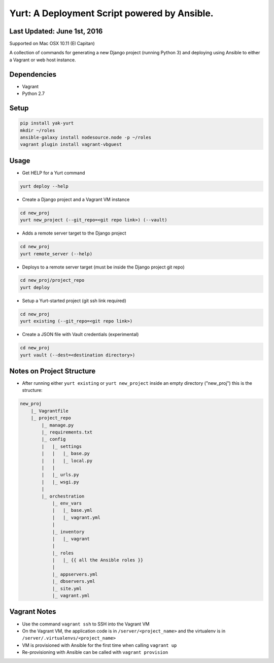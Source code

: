 =============================================
Yurt: A Deployment Script powered by Ansible.
=============================================

Last Updated: June 1st, 2016
----------------------------

Supported on Mac OSX 10.11 (El Capitan)

A collection of commands for generating a new Django project (running Python 3) and
deploying using Ansible to either a Vagrant or web host instance.

Dependencies
------------
- Vagrant
- Python 2.7

Setup
-----
.. code-block:: shell

    pip install yak-yurt
    mkdir ~/roles
    ansible-galaxy install nodesource.node -p ~/roles
    vagrant plugin install vagrant-vbguest

Usage
-----

- Get HELP for a Yurt command
.. code-block:: shell

    yurt deploy --help


- Create a Django project and a Vagrant VM instance

.. code-block:: shell

    cd new_proj
    yurt new_project (--git_repo=<git repo link>) (--vault)

- Adds a remote server target to the Django project

.. code-block:: shell

    cd new_proj
    yurt remote_server (--help)

- Deploys to a remote server target (must be inside the Django project git repo)

.. code-block:: shell

    cd new_proj/project_repo
    yurt deploy

- Setup a Yurt-started project (git ssh link required)

.. code-block:: shell

    cd new_proj
    yurt existing (--git_repo=<git repo link>)

- Create a JSON file with Vault credentials (experimental)

.. code-block:: shell

    cd new_proj
    yurt vault (--dest=<destination directory>)


Notes on Project Structure
--------------------------
- After running either ``yurt existing`` or ``yurt new_project`` inside an empty directory ("new_proj") this is the structure:

.. code-block:: shell

    new_proj
        |_ Vagrantfile
        |_ project_repo
            |_ manage.py
            |_ requirements.txt
            |_ config
            |   |_ settings
            |   |   |_ base.py
            |   |   |_ local.py
            |   |
            |   |_ urls.py
            |   |_ wsgi.py
            |
            |_ orchestration
                |_ env_vars
                |   |_ base.yml
                |   |_ vagrant.yml
                |
                |_ inventory
                |   |_ vagrant
                |
                |_ roles
                |   |_ {{ all the Ansible roles }}
                |
                |_ appservers.yml
                |_ dbservers.yml
                |_ site.yml
                |_ vagrant.yml

Vagrant Notes
-------------
- Use the command ``vagrant ssh`` to SSH into the Vagrant VM
- On the Vagrant VM, the application code is in ``/server/<project_name>`` and the virtualenv is in ``/server/.virtualenvs/<project_name>``
- VM is provisioned with Ansible for the first time when calling ``vagrant up``
- Re-provisioning with Ansible can be called with ``vagrant provision``



